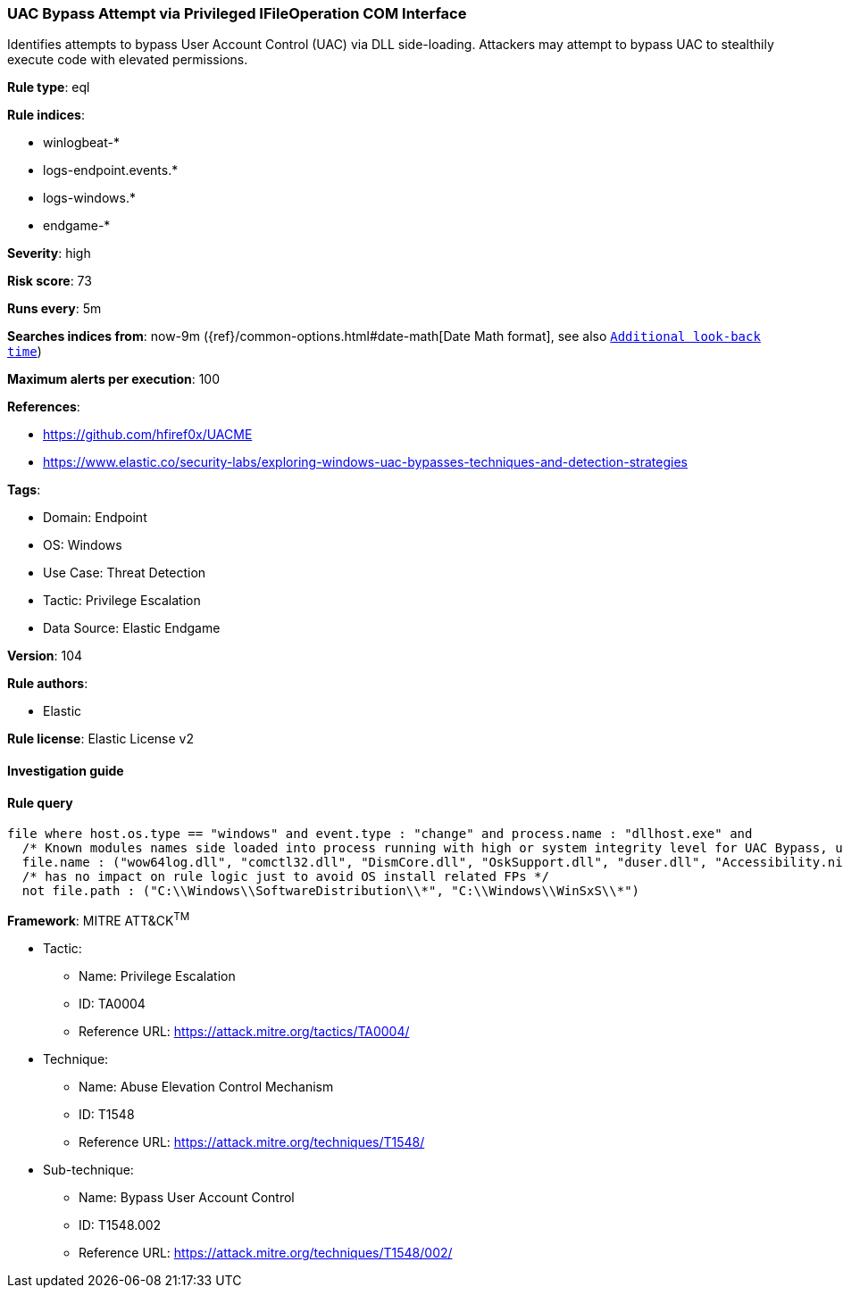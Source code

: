 [[prebuilt-rule-8-7-7-uac-bypass-attempt-via-privileged-ifileoperation-com-interface]]
=== UAC Bypass Attempt via Privileged IFileOperation COM Interface

Identifies attempts to bypass User Account Control (UAC) via DLL side-loading. Attackers may attempt to bypass UAC to stealthily execute code with elevated permissions.

*Rule type*: eql

*Rule indices*: 

* winlogbeat-*
* logs-endpoint.events.*
* logs-windows.*
* endgame-*

*Severity*: high

*Risk score*: 73

*Runs every*: 5m

*Searches indices from*: now-9m ({ref}/common-options.html#date-math[Date Math format], see also <<rule-schedule, `Additional look-back time`>>)

*Maximum alerts per execution*: 100

*References*: 

* https://github.com/hfiref0x/UACME
* https://www.elastic.co/security-labs/exploring-windows-uac-bypasses-techniques-and-detection-strategies

*Tags*: 

* Domain: Endpoint
* OS: Windows
* Use Case: Threat Detection
* Tactic: Privilege Escalation
* Data Source: Elastic Endgame

*Version*: 104

*Rule authors*: 

* Elastic

*Rule license*: Elastic License v2


==== Investigation guide


[source, markdown]
----------------------------------

----------------------------------

==== Rule query


[source, js]
----------------------------------
file where host.os.type == "windows" and event.type : "change" and process.name : "dllhost.exe" and
  /* Known modules names side loaded into process running with high or system integrity level for UAC Bypass, update here for new modules */
  file.name : ("wow64log.dll", "comctl32.dll", "DismCore.dll", "OskSupport.dll", "duser.dll", "Accessibility.ni.dll") and
  /* has no impact on rule logic just to avoid OS install related FPs */
  not file.path : ("C:\\Windows\\SoftwareDistribution\\*", "C:\\Windows\\WinSxS\\*")

----------------------------------

*Framework*: MITRE ATT&CK^TM^

* Tactic:
** Name: Privilege Escalation
** ID: TA0004
** Reference URL: https://attack.mitre.org/tactics/TA0004/
* Technique:
** Name: Abuse Elevation Control Mechanism
** ID: T1548
** Reference URL: https://attack.mitre.org/techniques/T1548/
* Sub-technique:
** Name: Bypass User Account Control
** ID: T1548.002
** Reference URL: https://attack.mitre.org/techniques/T1548/002/
